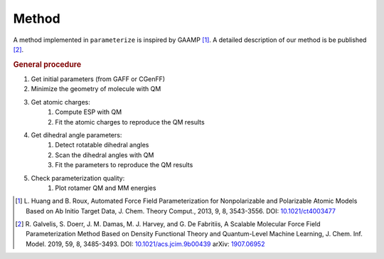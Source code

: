 Method
======

A method implemented in ``parameterize`` is inspired by GAAMP [#]_. A detailed description of our method
is be published [#]_.

.. rubric:: General procedure

#. Get initial parameters (from GAFF or CGenFF)
#. Minimize the geometry of molecule with QM
#. Get atomic charges:
    #. Compute ESP with QM
    #. Fit the atomic charges to reproduce the QM results
#. Get dihedral angle parameters:
    #. Detect rotatable dihedral angles
    #. Scan the dihedral angles with QM
    #. Fit the parameters to reproduce the QM results
#. Check parameterization quality:
    #. Plot rotamer QM and MM energies

.. [#]  L. Huang and B. Roux, Automated Force Field Parameterization for Nonpolarizable and Polarizable
        Atomic Models Based on Ab Initio Target Data, J. Chem. Theory Comput., 2013, 9, 8, 3543-3556.
        DOI: `10.1021/ct4003477 <http://dx.doi.org/10.1021/ct4003477>`_
.. [#]  R. Galvelis, S. Doerr, J. M. Damas, M. J. Harvey, and G. De Fabritiis,
        A Scalable Molecular Force Field Parameterization Method Based on Density Functional Theory and Quantum-Level Machine Learning,
        J. Chem. Inf. Model. 2019, 59, 8, 3485-3493.
        DOI: `10.1021/acs.jcim.9b00439 <http://dx.doi.org/10.1021/acs.jcim.9b00439>`_
        arXiv: `1907.06952 <https://arxiv.org/abs/1907.06952>`_